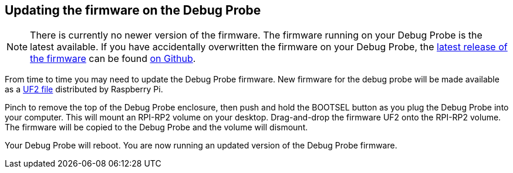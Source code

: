 == Updating the firmware on the Debug Probe

NOTE: There is currently no newer version of the firmware. The firmware running on your Debug Probe is the latest available. If you have accidentally overwritten the firmware on your Debug Probe, the https://github.com/raspberrypi/picoprobe/releases/latest/download/debugprobe.uf2[latest release of the firmware] can be found https://github.com/raspberrypi/picoprobe/releases/latest[on Github].

From time to time you may need to update the Debug Probe firmware. New firmware for the debug probe will be made available as a https://github.com/raspberrypi/picoprobe/releases/latest/download/debugprobe.uf2[UF2 file] distributed by Raspberry Pi.

Pinch to remove the top of the Debug Probe enclosure, then push and hold the BOOTSEL button as you plug the Debug Probe into your computer. This will mount an RPI-RP2 volume on your desktop. Drag-and-drop the firmware UF2 onto the RPI-RP2 volume. The firmware will be copied to the Debug Probe and the volume will dismount.

Your Debug Probe will reboot. You are now running an updated version of the Debug Probe firmware.

